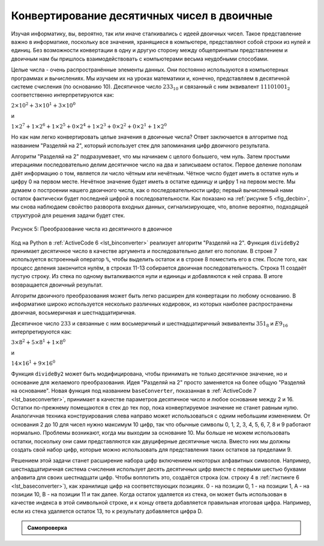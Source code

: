 ..  Copyright (C)  Brad Miller, David Ranum, Jeffrey Elkner, Peter Wentworth, Allen B. Downey, Chris
    Meyers, and Dario Mitchell.  Permission is granted to copy, distribute
    and/or modify this document under the terms of the GNU Free Documentation
    License, Version 1.3 or any later version published by the Free Software
    Foundation; with Invariant Sections being Forward, Prefaces, and
    Contributor List, no Front-Cover Texts, and no Back-Cover Texts.  A copy of
    the license is included in the section entitled "GNU Free Documentation
    License".

Конвертирование десятичных чисел в двоичные
-------------------------------------------

Изучая информатику, вы, вероятно, так или иначе сталкивались с идеей двоичных
чисел. Такое представление важно в информатике, поскольку все значения,
хранящиеся в компьютере, представляют собой строки из
нулей и единиц. Без возможности конвертации в одну и другую сторону между
общепринятым представлением и двоичным нам бы пришлось взаимодействовать с
компьютерами весьма неудобными способами.

Целые числа - очень распространённые элементы данных. Они постоянно используются
в компьютерных программах и вычислениях. Мы изучаем их на уроках математики и,
конечно, представляем в десятичной системе счисления (по основанию 10). Десятичное
число :math:`233_{10}` и связанный с ним эквивалент :math:`11101001_{2}`
соответственно интерпретируются как:

:math:`2\times10^{2} + 3\times10^{1} + 3\times10^{0}`

и

:math:`1\times2^{7} + 1\times2^{6} + 1\times2^{5} + 0\times2^{4} + 1\times2^{3} + 0\times2^{2} + 0\times2^{1} + 1\times2^{0}`

Но как нам легко конвертировать целые значения в двоичные числа? Ответ заключается
в алгоритме под названием "Разделяй на 2", который использует стек для запоминания
цифр двоичного результата.


Алгоритм "Разделяй на 2" подразумевает, что мы начинаем с целого большего,
чем нуль. Затем простыми итерациями последовательно делим десятичное число на
два и записываем остаток. Первое деление пополам даёт информацию о том, является
ли число чётным или нечётным. Чётное число будет иметь в остатке нуль и цифру 0
на первом месте. Нечётное значение будет иметь в остатке единицу и цифру 1 на
первом месте. Мы думаем о построении нашего двоичного числа, как о последовательности
цифр; первый вычисленный нами остаток фактически будет последней цифрой в
последовательности. Как показано на :ref:`рисунке 5 <fig_decbin>`, мы снова наблюдаем
свойство разворота входных данных, сигнализирующее, что, вполне вероятно, подходящей
структурой для решения задачи будет стек.

.. _fig_decbin:

.. figure:: Figures/dectobin.png
   :align: center

   Рисунок 5: Преобразование числа из десятичного в двоичное


Код на Python в :ref:`ActiveCode 6 <lst_binconverter>` реализует алгоритм
"Разделяй на 2". Функция ``divideBy2`` принимает десятичное число в
качестве аргумента и последовательно делит его пополам. В строке 7 используется
встроенный оператор ``%``, чтобы выделить остаток и в строке 8
поместить его в стек. После того, как процесс деления закончится нулём, в
строках 11-13 собирается двоичная последовательность. Строка 11 создаёт пустую
строку. Из стека по одному выталкиваются нули и единицы и добавляются к ней справа.
В итоге возвращается двоичный результат.


.. _lst_binconverter:

.. activecode:: divby2
   :caption: Преобразование числа из десятичного в двоичное

   from pythonds.basic.stack import Stack

   def divideBy2(decNumber):
       remstack = Stack()

       while decNumber > 0:
           rem = decNumber % 2
           remstack.push(rem)
           decNumber = decNumber // 2

       binString = ""
       while not remstack.isEmpty():
           binString = binString + str(remstack.pop())

       return binString

   print(divideBy2(42))

Алгоритм двоичного преобразования может быть легко расширен для конвертации по
любому основанию. В информатике широко используется несколько различных кодировок, из которых
наиболее распространены двоичная, восьмеричная и шестнадцатиричная.


Десятичное число :math:`233` и связанные с ним восьмеричный и шестнадцатиричный
эквиваленты :math:`351_{8}` и :math:`E9_{16}` интерпретируются как:


:math:`3\times8^{2} + 5\times8^{1} + 1\times8^{0}`

и

:math:`14\times16^{1} + 9\times16^{0}`

Функция ``divideBy2`` может быть модифицирована, чтобы принимать не
только десятичное значение, но и основание для желаемого преобразования.
Идея "Разделяй на 2" просто заменяется на более общую "Разделяй на основание".
Новая функция под названием ``baseConverter``, показанная в
:ref:`ActiveCode 7 <lst_baseconverter>`, принимает в качестве параметров десятичное
число и любое основание между 2 и 16. Остатки по-прежнему помещаются в стек до тех
пор, пока конвертируемое значение не станет равным нулю. Аналогичная техника
конструирования слева направо может использоваться с одним небольшим изменением.
От основания 2 до 10 для чисел нужно максимум 10 цифр, так что обычные символы
0, 1, 2, 3, 4, 5, 6, 7, 8 и 9 работают нормально. Проблемы возникают, когда мы
выходим за основание 10. Мы больше не можем использовать остатки, поскольку они
сами представляются как двуциферные десятичные числа. Вместо них мы должны создать
свой набор цифр, которые можно использовать для представления таких остатков за
пределами 9.


.. _lst_baseconverter:

.. activecode:: baseconvert
    :caption: Преобразование числа из десятичного в число по любому основанию

    from pythonds.basic.stack import Stack

    def baseConverter(decNumber,base):
        digits = "0123456789ABCDEF"

        remstack = Stack()

        while decNumber > 0:
            rem = decNumber % base
            remstack.push(rem)
            decNumber = decNumber // base

        newString = ""
        while not remstack.isEmpty():
            newString = newString + digits[remstack.pop()]

        return newString

    print(baseConverter(25,2))
    print(baseConverter(25,16))

Решением этой задачи станет расширение набора цифр включением некоторых алфавитных
символов. Например, шестнадцатиричная система счисления использует десять десятичных
цифр вместе с первыми шестью буквами алфавита для своих шестнадцати цифр. Чтобы
воплотить это, создаётся строка (см. строку 4 в :ref:`листинге 6 <lst_baseconverter>`), как хранилище цифр на
соответствующих позициях. 0 - на позиции 0, 1 - на позиции 1, А - на позиции 10,
В - на позиции 11 и так далее. Когда остаток удаляется из стека, он может быть
использован в качестве индекса в этой символьной строке, и к концу ответа добавляется
правильная итоговая цифра. Например, если из стека удаляется остаток 13, то к
результату добавляется цифра D.


.. admonition:: Самопроверка

   .. fillintheblank:: baseconvert1
      :correct: \\b31\\b
      :blankid: bcblank1

      Каково значение 25 в восьмеричной системе счисления :textfield:`bcblank1::mini`

   .. fillintheblank:: baseconvert2
      :correct: \\b100\\b
      :blankid: bcblank2

      Каково значение 256 в шестнадцатеричной системе счисления? :textfield:`bcblank2::mini`

   .. fillintheblank:: baseconvert3
      :correct: \\b10\\b
      :feedback1: ('.*', 'Возможно вам потребуется изменить функцию baseConverter или просто найти схему для конвертирования чисел.')
      :blankid: bcblank3

      Каково значение 26 в системе счисления по основанию 26 :textfield:`bcblank3::mini`


.. video:: video_Stack2
    :controls:
    :thumb: ../_static/activecodethumb.png

    http://media.interactivepython.org/pythondsVideos/Stack2.mov
    http://media.interactivepython.org/pythondsVideos/Stack2.webm
